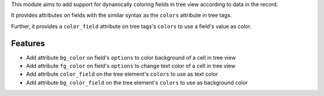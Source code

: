 This module aims to add support for dynamically coloring fields in tree view
according to data in the record.

It provides attributes on fields with the similar syntax as the ``colors`` attribute
in tree tags.

Further, it provides a ``color_field`` attribute on tree tags's ``colors`` to use
a field's value as color.

Features
========

* Add attribute ``bg_color`` on field's ``options`` to color background of a cell in tree view
* Add attribute ``fg_color`` on field's ``options`` to change text color of a cell in tree view
* Add attribute ``color_field`` on the tree element's ``colors`` to use as text color
* Add attribute ``bg_color_field`` on the tree element's ``colors`` to use as background color
